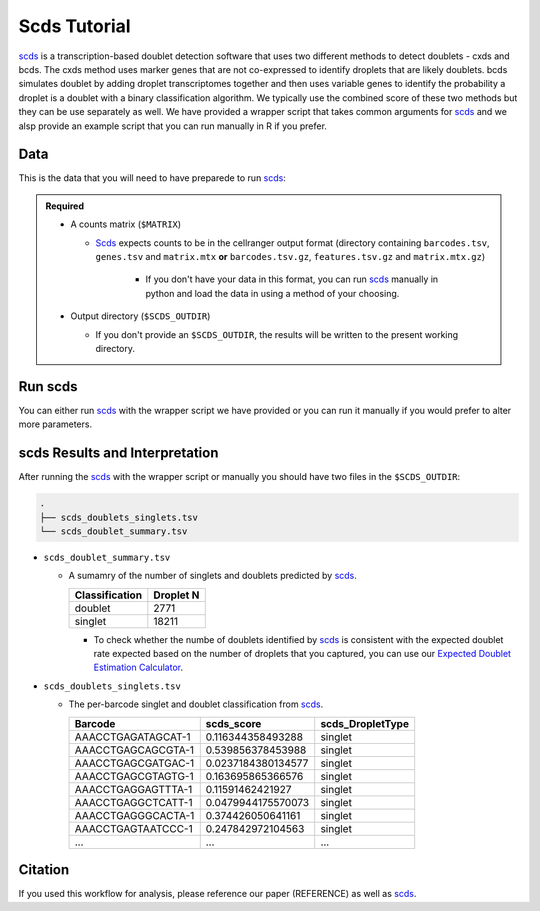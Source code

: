 .. _scds-docs:

Scds Tutorial
===========================

.. _scds: https://github.com/kostkalab/scds

scds_ is a transcription-based doublet detection software that uses two different methods to detect doublets - cxds and bcds.
The cxds method uses marker genes that are not co-expressed to identify droplets that are likely doublets.
bcds simulates doublet by adding droplet transcriptomes together and then uses variable genes to identify the probability a droplet is a doublet with a binary classification algorithm.
We typically use the combined score of these two methods but they can be use separately as well.
We have provided a wrapper script that takes common arguments for scds_ and we alsp provide an example script that you can run manually in R if you prefer.



Data
----
This is the data that you will need to have preparede to run scds_:

.. admonition:: Required
  :class: important

  - A counts matrix (``$MATRIX``)
  
    - Scds_ expects counts to be in the cellranger output format (directory containing ``barcodes.tsv``, ``genes.tsv`` and ``matrix.mtx`` **or** ``barcodes.tsv.gz``, ``features.tsv.gz`` and ``matrix.mtx.gz``)

	  - If you don't have your data in this format, you can run scds_ manually in python and load the data in using a method of your choosing.

  - Output directory (``$SCDS_OUTDIR``)

    - If you don't provide an ``$SCDS_OUTDIR``, the results will be written to the present working directory.




Run scds
----------------
You can either run scds_ with the wrapper script we have provided or you can run it manually if you would prefer to alter more parameters.

.. tabs::

  .. tab:: With Wrapper Script


    .. code-block:: bash

		  singularity exec Demuxafy.sif Rscript scds.R -o $SCDS_OUTDIR -t $MATRIX


  .. tab:: Run in R

    First, you will have to start R.
    We have built R and all the required software to run scds_ into the singularity image so you can run it directly from the image.

    .. code-block:: bash

      singularity exec Demuxafy.sif R

    That will open R in your terminal.
    Next, you can load all the libraries and run scds_.

    .. code-block:: R

      .libPaths("/usr/local/lib/R/site-library") ### This is required so that R uses the libraries loaded in the image and not any local libraries
      library(dplyr)
      library(tidyr)
      library(tidyverse)
      library(scds)
      library(Seurat)
      library(SingleCellExperiment)

      ## Set up variables and parameters ##
      out <- "/path/to/scds/outdir/"
      tenX_matrix <- "/path/to/counts/matrix/dir/"

      ## Read in data
      counts <- Read10X(as.character(tenX_matrix), gene.column = 1)

      if (is.list(counts)){
        sce <- SingleCellExperiment(list(counts=counts[[grep("Gene", names(counts))]]))
      } else {
        sce <- SingleCellExperiment(list(counts=counts))
      }

      ## Annotate doublet using binary classification based doublet scoring:
      sce = bcds(sce, retRes = TRUE, estNdbl=TRUE)

      ## Annotate doublet using co-expression based doublet scoring:
      try({
          sce = cxds(sce, retRes = TRUE, estNdbl=TRUE)
      })

      ### If cxds worked, run hybrid, otherwise use bcds annotations
      if ("cxds_score" %in% colnames(colData(sce))) {
          ## Combine both annotations into a hybrid annotation
          sce = cxds_bcds_hybrid(sce, estNdbl=TRUE)
          Doublets <- as.data.frame(cbind(rownames(colData(sce)), colData(sce)$hybrid_score, colData(sce)$hybrid_call))
      } else {
          print("this pool failed cxds so results are just the bcds calls")
          Doublets <- as.data.frame(cbind(rownames(colData(sce)), colData(sce)$bcds_score, colData(sce)$bcds_call))
      }

      ## Doublet scores are now available via colData:
      colnames(Doublets) <- c("Barcode","scds_score","scds_DropletType")
      Doublets$scds_DropletType <- gsub("FALSE","singlet",Doublets$scds_DropletType) 
      Doublets$scds_DropletType <- gsub("TRUE","doublet",Doublets$scds_DropletType)

      message("writing output")
      write_delim(Doublets, paste0(out,"/scds_doublets_singlets.tsv"), "\t")


      summary <- as.data.frame(table(Doublets$scds_DropletType))
      colnames(summary) <- c("Classification", "Droplet N")
      write_delim(summary, paste0(out,"/scds_doublet_summary.tsv"), "\t")



scds Results and Interpretation
----------------------------------------
After running the scds_ with the wrapper script or manually you should have two files in the ``$SCDS_OUTDIR``:

.. code-block:: bash

	.
	├── scds_doublets_singlets.tsv
	└── scds_doublet_summary.tsv

- ``scds_doublet_summary.tsv``

  - A sumamry of the number of singlets and doublets predicted by scds_.

    +----------------+-----------+
    |Classification  | Droplet N |
    +================+===========+
    |doublet         | 2771      |
    +----------------+-----------+
    |singlet         | 18211     |
    +----------------+-----------+

    - To check whether the numbe of doublets identified by scds_ is consistent with the expected doublet rate expected based on the number of droplets that you captured, you can use our `Expected Doublet Estimation Calculator <test.html>`__.

- ``scds_doublets_singlets.tsv``

  - The per-barcode singlet and doublet classification from scds_.
  
    +-------------------------+-------------------------+------------------+
    | Barcode                 | scds_score              | scds_DropletType |
    +=========================+=========================+==================+
    | AAACCTGAGATAGCAT-1      | 0.116344358493288       | singlet          |
    +-------------------------+-------------------------+------------------+
    | AAACCTGAGCAGCGTA-1      | 0.539856378453988       | singlet          |
    +-------------------------+-------------------------+------------------+
    | AAACCTGAGCGATGAC-1      | 0.0237184380134577      | singlet          |
    +-------------------------+-------------------------+------------------+
    | AAACCTGAGCGTAGTG-1      | 0.163695865366576       | singlet          |
    +-------------------------+-------------------------+------------------+
    | AAACCTGAGGAGTTTA-1      | 0.11591462421927        | singlet          |
    +-------------------------+-------------------------+------------------+
    | AAACCTGAGGCTCATT-1      | 0.0479944175570073      | singlet          |
    +-------------------------+-------------------------+------------------+
    | AAACCTGAGGGCACTA-1      | 0.374426050641161       | singlet          |
    +-------------------------+-------------------------+------------------+
    | AAACCTGAGTAATCCC-1      | 0.247842972104563       | singlet          |
    +-------------------------+-------------------------+------------------+
    | ...                     | ...                     | ...              |
    +-------------------------+-------------------------+------------------+


Citation
--------
If you used this workflow for analysis, please reference our paper (REFERENCE) as well as `scds <https://academic.oup.com/bioinformatics/article/36/4/1150/5566507>`__.